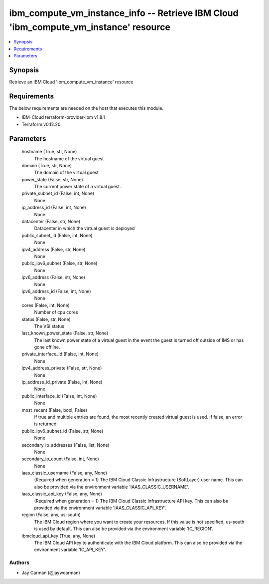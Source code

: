 
ibm_compute_vm_instance_info -- Retrieve IBM Cloud 'ibm_compute_vm_instance' resource
=====================================================================================

.. contents::
   :local:
   :depth: 1


Synopsis
--------

Retrieve an IBM Cloud 'ibm_compute_vm_instance' resource



Requirements
------------
The below requirements are needed on the host that executes this module.

- IBM-Cloud terraform-provider-ibm v1.8.1
- Terraform v0.12.20



Parameters
----------

  hostname (True, str, None)
    The hostname of the virtual guest


  domain (True, str, None)
    The domain of the virtual guest


  power_state (False, str, None)
    The current power state of a virtual guest.


  private_subnet_id (False, int, None)
    None


  ip_address_id (False, int, None)
    None


  datacenter (False, str, None)
    Datacenter in which the virtual guest is deployed


  public_subnet_id (False, int, None)
    None


  ipv4_address (False, str, None)
    None


  public_ipv6_subnet (False, str, None)
    None


  ipv6_address (False, str, None)
    None


  ipv6_address_id (False, int, None)
    None


  cores (False, int, None)
    Number of cpu cores


  status (False, str, None)
    The VSI status


  last_known_power_state (False, str, None)
    The last known power state of a virtual guest in the event the guest is turned off outside of IMS or has gone offline.


  private_interface_id (False, int, None)
    None


  ipv4_address_private (False, str, None)
    None


  ip_address_id_private (False, int, None)
    None


  public_interface_id (False, int, None)
    None


  most_recent (False, bool, False)
    If true and multiple entries are found, the most recently created virtual guest is used. If false, an error is returned


  public_ipv6_subnet_id (False, str, None)
    None


  secondary_ip_addresses (False, list, None)
    None


  secondary_ip_count (False, int, None)
    None


  iaas_classic_username (False, any, None)
    (Required when generation = 1) The IBM Cloud Classic Infrastructure (SoftLayer) user name. This can also be provided via the environment variable 'IAAS_CLASSIC_USERNAME'.


  iaas_classic_api_key (False, any, None)
    (Required when generation = 1) The IBM Cloud Classic Infrastructure API key. This can also be provided via the environment variable 'IAAS_CLASSIC_API_KEY'.


  region (False, any, us-south)
    The IBM Cloud region where you want to create your resources. If this value is not specified, us-south is used by default. This can also be provided via the environment variable 'IC_REGION'.


  ibmcloud_api_key (True, any, None)
    The IBM Cloud API key to authenticate with the IBM Cloud platform. This can also be provided via the environment variable 'IC_API_KEY'.













Authors
~~~~~~~

- Jay Carman (@jaywcarman)

